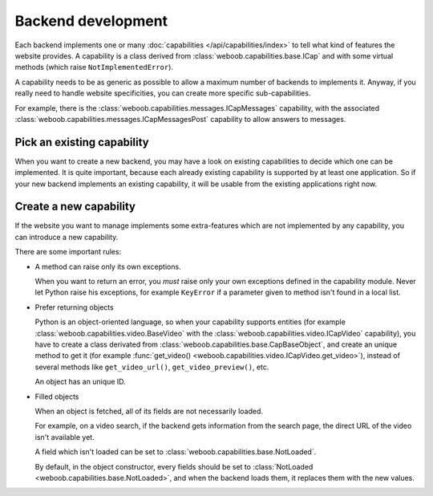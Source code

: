 Backend development
===================

Each backend implements one or many :doc:`capabilities </api/capabilities/index>` to tell what kind of features the
website provides. A capability is a class derived from :class:`weboob.capabilities.base.ICap` and with some virtual
methods (which raise ``NotImplementedError``).

A capability needs to be as generic as possible to allow a maximum number of backends to implements it.
Anyway, if you really need to handle website specificities, you can create more specific sub-capabilities.

For example, there is the :class:`weboob.capabilities.messages.ICapMessages` capability, with the associated
:class:`weboob.capabilities.messages.ICapMessagesPost` capability to allow answers to messages.

Pick an existing capability
---------------------------

When you want to create a new backend, you may have a look on existing capabilities to decide which one can be
implemented. It is quite important, because each already existing capability is supported by at least one application.
So if your new backend implements an existing capability, it will be usable from the existing applications right now.

Create a new capability
-----------------------

If the website you want to manage implements some extra-features which are not implemented by any capability,
you can introduce a new capability.

There are some important rules:

* A method can raise only its own exceptions.

  When you want to return an error, you *must* raise only your own exceptions defined in the capability module.
  Never let Python raise his exceptions, for example ``KeyError`` if a parameter given to method isn't found in a local
  list.

* Prefer returning objects

  Python is an object-oriented language, so when your capability supports entities (for example
  :class:`weboob.capabilities.video.BaseVideo` with the :class:`weboob.capabilities.video.ICapVideo` capability),
  you have to create a class derivated from :class:`weboob.capabilities.base.CapBaseObject`, and create an unique method
  to get it (for example :func:`get_video() <weboob.capabilities.video.ICapVideo.get_video>`), instead of several methods like
  ``get_video_url()``, ``get_video_preview()``, etc.

  An object has an unique ID.

* Filled objects

  When an object is fetched, all of its fields are not necessarily loaded.

  For example, on a video search, if the backend gets information from the search page, the direct URL of the video
  isn't available yet.

  A field which isn't loaded can be set to :class:`weboob.capabilities.base.NotLoaded`.

  By default, in the object constructor, every fields should be set to
  :class:`NotLoaded <weboob.capabilities.base.NotLoaded>`, and when the backend loads them, it replaces them with
  the new values.
